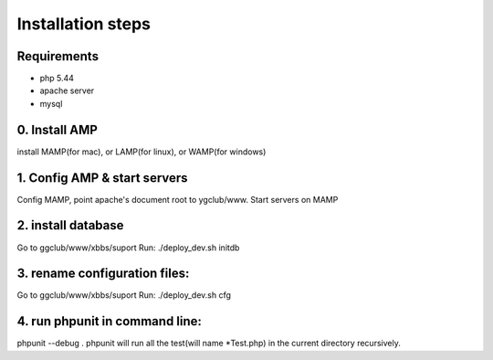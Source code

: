 Installation steps
==================

Requirements
------------

* php 5.44
* apache server
* mysql

0. Install AMP
------------------------------
install MAMP(for mac), or LAMP(for linux), or WAMP(for windows)


1. Config AMP & start servers
------------------------------
Config MAMP, point apache's document root to ygclub/www.
Start servers on MAMP

2. install database
------------------------------
Go to ggclub/www/xbbs/suport
Run: ./deploy_dev.sh initdb

3. rename configuration files:
------------------------------
Go to ggclub/www/xbbs/suport
Run: ./deploy_dev.sh cfg

4. run phpunit in command line:
-------------------------------
phpunit --debug .
phpunit will run all the test(will name *Test.php) in the current directory recursively.
